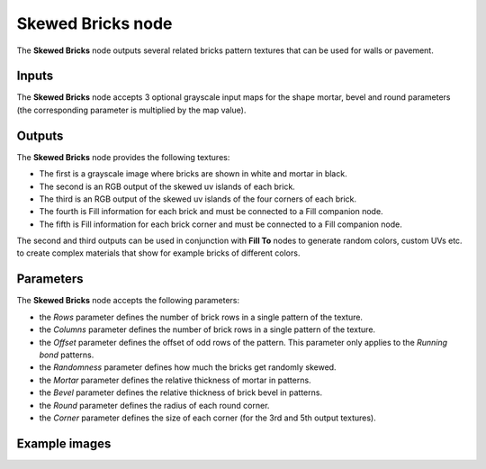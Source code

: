 Skewed Bricks node
~~~~~~~~~~~~~~~~~~

The **Skewed Bricks** node outputs several related bricks pattern textures that can be used for walls
or pavement.

.. image:: images/node_pattern_skewed_bricks.png
	:align: center

Inputs
++++++

The **Skewed Bricks** node accepts 3 optional grayscale input maps for the shape mortar,
bevel and round parameters (the corresponding parameter is multiplied by the map value).

Outputs
+++++++

The **Skewed Bricks** node provides the following textures:

* The first is a grayscale image where bricks are shown in white and mortar in black.

* The second is an RGB output of the skewed uv islands of each brick.

* The third is an RGB output of the skewed uv islands of the four corners of each brick.

* The fourth is Fill information for each brick and must be connected to a Fill companion node.

* The fifth is Fill information for each brick corner and must be connected to a Fill companion node.

The second and third outputs can be used in conjunction with **Fill To** nodes to generate random colors,
custom UVs etc. to create complex materials that show for example bricks of different colors.

Parameters
++++++++++

The **Skewed Bricks** node accepts the following parameters:

* the *Rows* parameter defines the number of brick rows in a single pattern of the texture.

* the *Columns* parameter defines the number of brick rows in a single pattern of the texture.

* the *Offset* parameter defines the offset of odd rows of the pattern. This parameter
  only applies to the *Running bond* patterns.

* the *Randomness* parameter defines how much the bricks get randomly skewed.

* the *Mortar* parameter defines the relative thickness of mortar in patterns.

* the *Bevel* parameter defines the relative thickness of brick bevel in patterns.

* the *Round* parameter defines the radius of each round corner.

* the *Corner* parameter defines the size of each corner (for the 3rd and 5th output textures).

Example images
++++++++++++++

.. image:: images/node_skewed_bricks_samples.png
	:align: center
